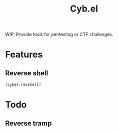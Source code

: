 #+title: Cyb.el

WIP: Provide tools for pentesting or CTF challenges.

* Features
** Reverse shell
#+BEGIN_SRC emacs-lisp
(cybel-revshell)
#+END_SRC
* Todo
** Reverse tramp
